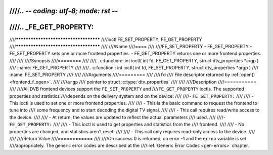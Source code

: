 ////.. -*- coding: utf-8; mode: rst -*-
////
////.. _FE_GET_PROPERTY:
////
////**************************************
////ioctl FE_SET_PROPERTY, FE_GET_PROPERTY
////**************************************
////
////Name
////====
////
////FE_SET_PROPERTY - FE_GET_PROPERTY - FE_SET_PROPERTY sets one or more frontend properties. - FE_GET_PROPERTY returns one or more frontend properties.
////
////
////Synopsis
////========
////
////.. c:function:: int ioctl( int fd, FE_GET_PROPERTY, struct dtv_properties *argp )
////    :name: FE_GET_PROPERTY
////
////.. c:function:: int ioctl( int fd, FE_SET_PROPERTY, struct dtv_properties *argp )
////    :name: FE_SET_PROPERTY
////
////
////Arguments
////=========
////
////``fd``
////    File descriptor returned by :ref:`open() <frontend_f_open>`.
////
////``argp``
////    pointer to struct :c:type:`dtv_properties`
////
////
////Description
////===========
////
////All DVB frontend devices support the ``FE_SET_PROPERTY`` and
////``FE_GET_PROPERTY`` ioctls. The supported properties and statistics
////depends on the delivery system and on the device:
////
////-  ``FE_SET_PROPERTY:``
////
////   -  This ioctl is used to set one or more frontend properties.
////
////   -  This is the basic command to request the frontend to tune into
////      some frequency and to start decoding the digital TV signal.
////
////   -  This call requires read/write access to the device.
////
////   -  At return, the values are updated to reflect the actual parameters
////      used.
////
////-  ``FE_GET_PROPERTY:``
////
////   -  This ioctl is used to get properties and statistics from the
////      frontend.
////
////   -  No properties are changed, and statistics aren't reset.
////
////   -  This call only requires read-only access to the device.
////
////
////Return Value
////============
////
////On success 0 is returned, on error -1 and the ``errno`` variable is set
////appropriately. The generic error codes are described at the
////:ref:`Generic Error Codes <gen-errors>` chapter.
